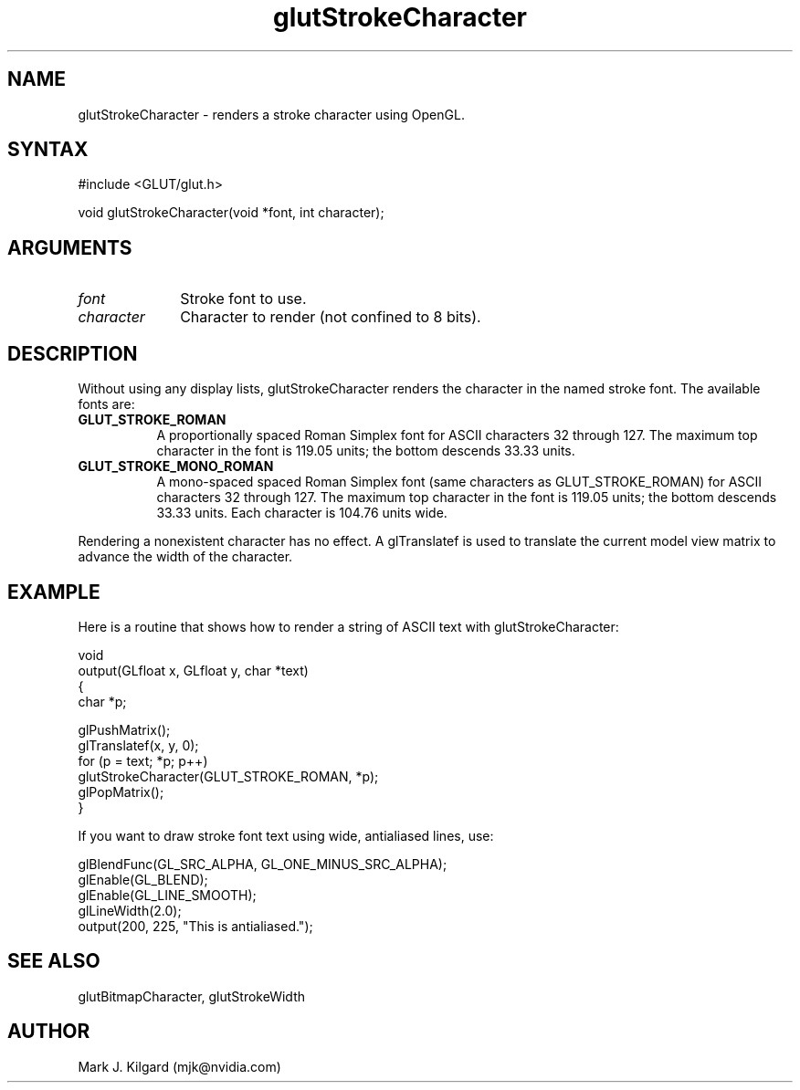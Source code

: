 .\"
.\" Copyright (c) Mark J. Kilgard, 1996.
.\"
.TH glutStrokeCharacter 3GLUT "3.7" "GLUT" "GLUT"
.SH NAME
glutStrokeCharacter - renders a stroke character using OpenGL. 
.SH SYNTAX
.nf
#include <GLUT/glut.h>
.LP
void glutStrokeCharacter(void *font, int character);
.fi
.SH ARGUMENTS
.IP \fIfont\fP 1i
Stroke font to use. 
.IP \fIcharacter\fP 1i
Character to render (not confined to 8 bits). 
.SH DESCRIPTION
Without using any display lists, glutStrokeCharacter renders the
character in the named stroke font. The available fonts are: 
.TP 8
.B GLUT_STROKE_ROMAN 
A proportionally spaced Roman Simplex font for ASCII characters
32 through 127. The maximum top character in the font is 119.05
units; the bottom descends 33.33 units. 
.TP 8
.B GLUT_STROKE_MONO_ROMAN 
A mono-spaced spaced Roman Simplex font (same characters as
GLUT_STROKE_ROMAN) for ASCII characters 32 through 127. The
maximum top character in the font is 119.05 units; the bottom
descends 33.33 units. Each character is 104.76 units wide. 
.LP
Rendering a nonexistent character has no effect. A glTranslatef is
used to translate the current model view matrix to advance the width of
the character. 
.SH EXAMPLE
Here is a routine that shows how to render a string of ASCII text
with glutStrokeCharacter:
.nf
.LP
  void 
  output(GLfloat x, GLfloat y, char *text)
  {
    char *p;

    glPushMatrix();
    glTranslatef(x, y, 0);
    for (p = text; *p; p++)
      glutStrokeCharacter(GLUT_STROKE_ROMAN, *p);
    glPopMatrix();
  }
.fi
.LP
If you want to draw stroke font text using wide, antialiased lines, use:
.nf
.LP
  glBlendFunc(GL_SRC_ALPHA, GL_ONE_MINUS_SRC_ALPHA);
  glEnable(GL_BLEND);
  glEnable(GL_LINE_SMOOTH);
  glLineWidth(2.0);
  output(200, 225, "This is antialiased.");
.fi
.LP
.SH SEE ALSO
glutBitmapCharacter, glutStrokeWidth
.SH AUTHOR
Mark J. Kilgard (mjk@nvidia.com)
